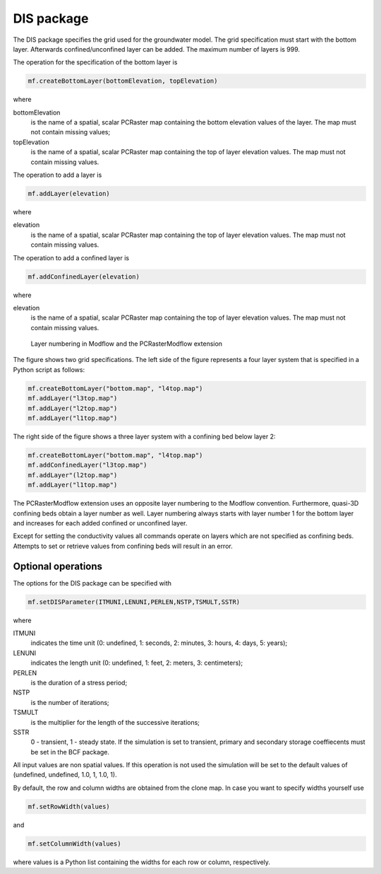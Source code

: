DIS package
^^^^^^^^^^^
The DIS package specifies the grid used for the groundwater model. The grid specification must start with the bottom layer. Afterwards confined/unconfined layer can be added. The maximum number of layers is 999.

The operation for the specification of the bottom layer is

.. code-block:: python

   mf.createBottomLayer(bottomElevation, topElevation)

where

bottomElevation
   is the name of a spatial, scalar PCRaster map containing the bottom elevation values of the layer. The map must not contain missing values;

topElevation
   is the name of a spatial, scalar PCRaster map containing the top of layer elevation values. The map must not contain missing values.

The operation to add a layer is

.. code-block:: python

   mf.addLayer(elevation)

where

elevation
   is the name of a spatial, scalar PCRaster map containing the top of layer elevation values. The map must not contain missing values.

The operation to add a confined layer is

.. code-block:: python

   mf.addConfinedLayer(elevation)

where

elevation
   is the name of a spatial, scalar PCRaster map containing the top of layer elevation values. The map must not contain missing values.

.. figure:: layerdesc.png

   Layer numbering in Modflow and the PCRasterModflow extension

The figure shows two grid specifications. The left side of the figure represents a four layer system that is specified in a Python script as follows:

.. code-block:: python

   mf.createBottomLayer("bottom.map", "l4top.map")
   mf.addLayer("l3top.map")
   mf.addLayer("l2top.map")
   mf.addLayer("l1top.map")

The right side of the figure shows a three layer system with a confining bed below layer 2:

.. code-block:: python

   mf.createBottomLayer("bottom.map", "l4top.map")
   mf.addConfinedLayer("l3top.map")
   mf.addLayer"(l2top.map")
   mf.addLayer("l1top.map")

The PCRasterModflow extension uses an opposite layer numbering to the Modflow convention. Furthermore, quasi-3D confining beds obtain a layer number as well. Layer numbering always starts with layer number 1 for the bottom layer and increases for each added confined or unconfined layer.

Except for setting the conductivity values all commands operate on layers which are not specified as confining beds. Attempts to set or retrieve values from confining beds will result in an error.

Optional operations
~~~~~~~~~~~~~~~~~~~
The options for the DIS package can be specified with

.. code-block:: python

   mf.setDISParameter(ITMUNI,LENUNI,PERLEN,NSTP,TSMULT,SSTR)

where

ITMUNI
   indicates the time unit (0: undefined, 1: seconds, 2: minutes, 3: hours, 4: days, 5: years);

LENUNI
   indicates the length unit (0: undefined, 1: feet, 2: meters, 3: centimeters);

PERLEN
   is the duration of a stress period;

NSTP
   is the number of iterations;

TSMULT
   is the multiplier for the length of the successive iterations;

SSTR
   0 - transient, 1 - steady state. If the simulation is set to transient, primary and secondary storage coeffiecents must be set in the BCF package.

All input values are non spatial values. If this operation is not used the simulation will be set to the default values of (undefined, undefined, 1.0, 1, 1.0, 1).

By default, the row and column widths are obtained from the clone map. In case you want to specify widths yourself use

.. code-block:: python

   mf.setRowWidth(values)

and

.. code-block:: python

   mf.setColumnWidth(values)

where values is a Python list containing the widths for each row or column, respectively.